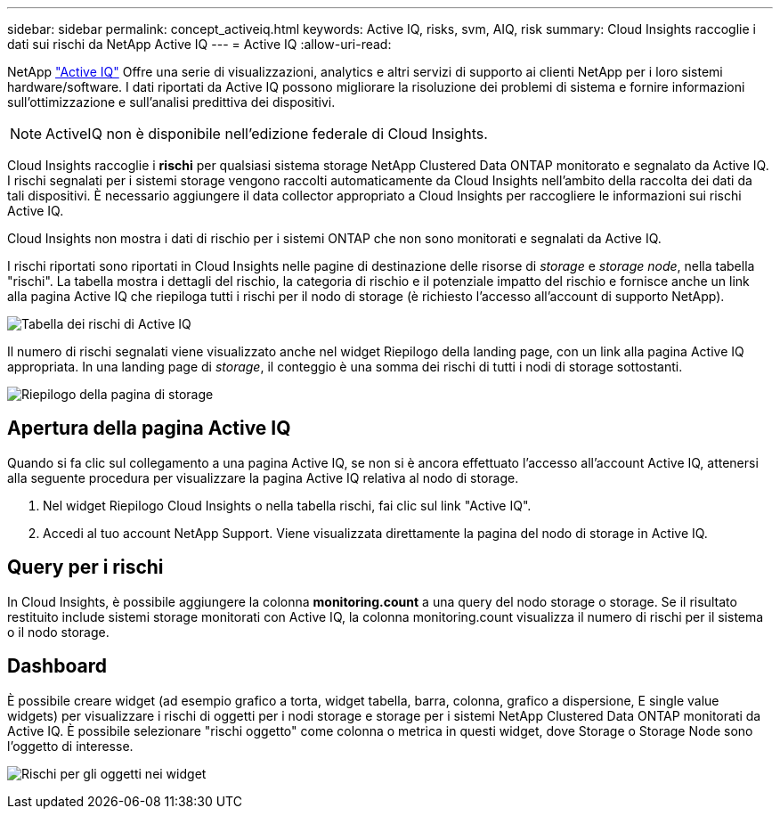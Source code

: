 ---
sidebar: sidebar 
permalink: concept_activeiq.html 
keywords: Active IQ, risks, svm, AIQ, risk 
summary: Cloud Insights raccoglie i dati sui rischi da NetApp Active IQ 
---
= Active IQ
:allow-uri-read: 


[role="lead"]
NetApp link:https://www.netapp.com/us/products/data-infrastructure-management/active-iq.aspx["Active IQ"] Offre una serie di visualizzazioni, analytics e altri servizi di supporto ai clienti NetApp per i loro sistemi hardware/software. I dati riportati da Active IQ possono migliorare la risoluzione dei problemi di sistema e fornire informazioni sull'ottimizzazione e sull'analisi predittiva dei dispositivi.


NOTE: ActiveIQ non è disponibile nell'edizione federale di Cloud Insights.

Cloud Insights raccoglie i *rischi* per qualsiasi sistema storage NetApp Clustered Data ONTAP monitorato e segnalato da Active IQ. I rischi segnalati per i sistemi storage vengono raccolti automaticamente da Cloud Insights nell'ambito della raccolta dei dati da tali dispositivi. È necessario aggiungere il data collector appropriato a Cloud Insights per raccogliere le informazioni sui rischi Active IQ.

Cloud Insights non mostra i dati di rischio per i sistemi ONTAP che non sono monitorati e segnalati da Active IQ.

I rischi riportati sono riportati in Cloud Insights nelle pagine di destinazione delle risorse di _storage_ e _storage node_, nella tabella "rischi". La tabella mostra i dettagli del rischio, la categoria di rischio e il potenziale impatto del rischio e fornisce anche un link alla pagina Active IQ che riepiloga tutti i rischi per il nodo di storage (è richiesto l'accesso all'account di supporto NetApp).

image:AIQ_Risks_Table_Example.png["Tabella dei rischi di Active IQ"]

Il numero di rischi segnalati viene visualizzato anche nel widget Riepilogo della landing page, con un link alla pagina Active IQ appropriata. In una landing page di _storage_, il conteggio è una somma dei rischi di tutti i nodi di storage sottostanti.

image:AIQ_Summary_Example.png["Riepilogo della pagina di storage"]



== Apertura della pagina Active IQ

Quando si fa clic sul collegamento a una pagina Active IQ, se non si è ancora effettuato l'accesso all'account Active IQ, attenersi alla seguente procedura per visualizzare la pagina Active IQ relativa al nodo di storage.

. Nel widget Riepilogo Cloud Insights o nella tabella rischi, fai clic sul link "Active IQ".
. Accedi al tuo account NetApp Support. Viene visualizzata direttamente la pagina del nodo di storage in Active IQ.




== Query per i rischi

In Cloud Insights, è possibile aggiungere la colonna *monitoring.count* a una query del nodo storage o storage. Se il risultato restituito include sistemi storage monitorati con Active IQ, la colonna monitoring.count visualizza il numero di rischi per il sistema o il nodo storage.



== Dashboard

È possibile creare widget (ad esempio grafico a torta, widget tabella, barra, colonna, grafico a dispersione, E single value widgets) per visualizzare i rischi di oggetti per i nodi storage e storage per i sistemi NetApp Clustered Data ONTAP monitorati da Active IQ. È possibile selezionare "rischi oggetto" come colonna o metrica in questi widget, dove Storage o Storage Node sono l'oggetto di interesse.

image:ObjectRiskWidgets.png["Rischi per gli oggetti nei widget"]
